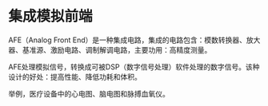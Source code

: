 * 集成模拟前端
:PROPERTIES:
:CUSTOM_ID: 集成模拟前端
:END:
AFE（Analog Front End）是一种集成电路，集成的电路包含：模数转换器、放大器、基准源、激励电路、调制解调电路，主要功用：高精度测量。

AFE处理模拟信号，转换成可被DSP（数字信号处理）软件处理的数字信号。该种设计的好处：提高性能、降低功耗和体积。

举例，医疗设备中的心电图、脑电图和脉搏血氧仪。
